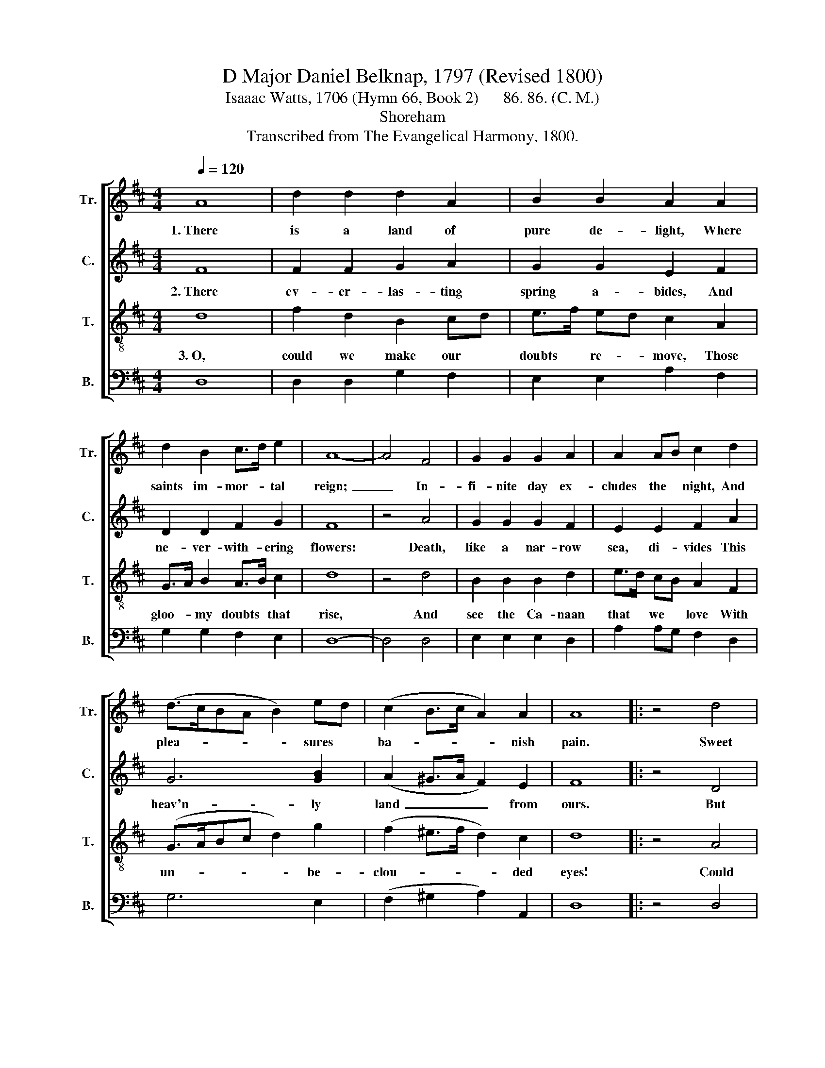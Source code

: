 X:1
T:D Major Daniel Belknap, 1797 (Revised 1800)
T:Isaaac Watts, 1706 (Hymn 66, Book 2)      86. 86. (C. M.)   
T:Shoreham
T:Transcribed from The Evangelical Harmony, 1800.
%%score [ 1 2 3 4 ]
L:1/8
Q:1/4=120
M:4/4
K:D
V:1 treble nm="Tr." snm="Tr."
V:2 treble nm="C." snm="C."
V:3 treble-8 nm="T." snm="T."
V:4 bass nm="B." snm="B."
V:1
 A8 | d2 d2 d2 A2 | B2 B2 A2 A2 | d2 B2 c>d e2 | A8- | A4 F4 | G2 G2 G2 A2 | A2 AB c2 d2 | %8
w: 1.~There|is a land of|pure de- light, Where|saints im- mor- * tal|reign;~|_ In-|fi- nite day ex-|cludes the * night, And|
 (d>cBA B2) ed | (c2 B>c A2) A2 | A8 |: z4 d4 | A2 A2 A2 A2 | d2 d2 d2 A2 | A2 F2 G>d B>d | %15
w: plea- * * * * sures *|ba- * * * nish|pain.|Sweet|fields be- yond the|swel- ling flood Stand|dressed in li- * ving *|
 (c3 B A2) FG | A2 B>c d2 d>c | B2 B2 A2 A2 | (B2 e4) A2 | (Bdc>B A2) A2 | A8 :| %21
w: green,~ _ _ So *|to the * Jews old *|Ca- naan stood, While|Jor- * dan|rolled~ _ _ _ _ be-|tween.|
V:2
 F8 | F2 F2 G2 A2 | G2 G2 E2 F2 | D2 D2 F2 G2 | F8 | z4 A4 | G2 G2 G2 F2 | E2 E2 F2 A2 | G6 [GB]2 | %9
w: 2.~There|ev- er- las- ting|spring a- bides, And|ne- ver- with- ering|flowers:|Death,|like a nar- row|sea, di- vides This|heav'n- ly|
 (A2 ^G>A F2) E2 | F8 |: z4 D4 | F2 F2 F2 A2 | F2 FG A2 A2 | A2 A2 G2 F2 | E6 F2 | F2 G2 A2 A2 | %17
w: land~ _ _ _ from|ours.|But|tim- orous mor- tals|start and * shrink To|cross this nar- row|sea, And|lin- ger shi- vering|
 G2 G2 E2 F2 | (D2 G4) F2 | (D2 A>G F2) E2 | F8 :| %21
w: on the brink, And|fear~ _ to|launch~ _ _ _ a-|way.|
V:3
 d8 | f2 d2 B2 cd | e>f ed c2 A2 | G>A B2 A>B c2 | d8 | z4 d4 | B2 B2 B2 d2 | e>d cB A2 F2 | %8
w: 3.~O,|could we make our *|doubts * re- * move, Those|gloo- * my doubts * that|rise,|And|see the Ca- naan|that * we * love With|
 (G>ABc d2) g2 | (f2 ^e>f d2) c2 | d8 |: z4 A4 | d2 d2 d2 f2 | a2 ag f2 fe | d2 dc B>c d2 | %15
w: un- * * * * be-|clou- * * * ded|eyes!|Could|we but climb where|Mo- ses * stood, And *|view the * land- * scape|
 (e3 d c2) cB | A2 G2 F2 A2 | g>f ed c2 A2 | (G3 A B2) d2 | (g2 e2 A>B) c2 | d8 :| %21
w: o'er,~ _ _ Not *|Jor- dan's stream, nor|death's * cold * flood, Should|fright~ _ _ us|from~ _ _ _ the|shore.|
V:4
 D,8 | D,2 D,2 G,2 F,2 | E,2 E,2 A,2 F,2 | G,2 G,2 F,2 E,2 | D,8- | D,4 D,4 | E,2 E,2 E,2 D,2 | %7
 A,2 A,G, F,2 D,2 | G,6 E,2 | (F,2 ^G,2 A,2) A,,2 | D,8 |: z4 D,4 | D,2 D,2 D,2 D,2 | %13
 D,2 D,2 D,2 D,2 | D,2 D,2 E,2 D,2 | A,6 A,G, | F,2 E,2 D,2 D,2 | E,2 E,2 A,2 F,2 | %18
 (G,2 F,2 E,2) D2 | %19
"^__________________________________________________\nEdited by B. C. Johnston, 2016\nMeasure 10, Bass: second note changed from G to G# (as in Counter)." A,4 A,,4 | %20
 D,8 :| %21

